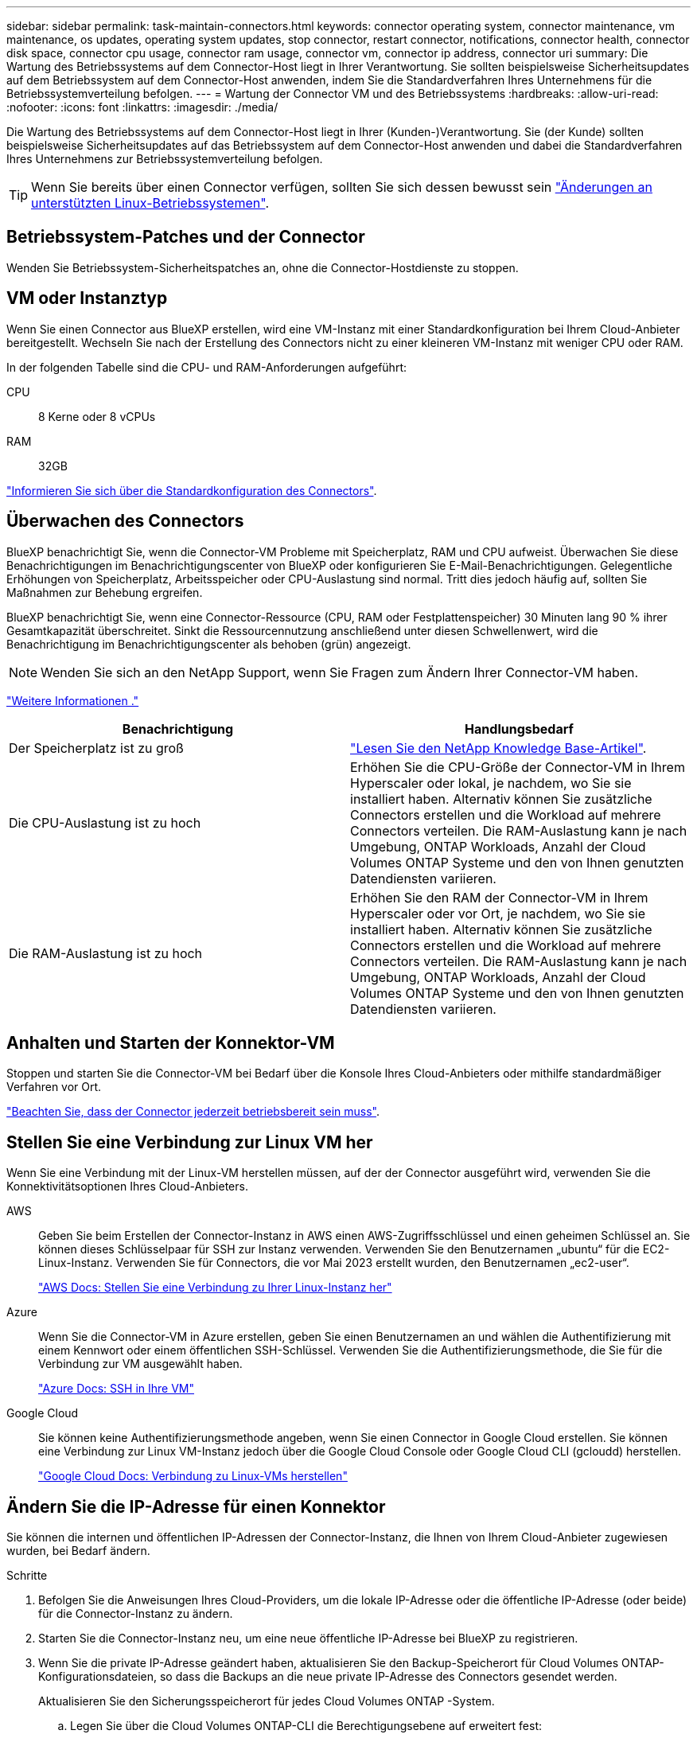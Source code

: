 ---
sidebar: sidebar 
permalink: task-maintain-connectors.html 
keywords: connector operating system, connector maintenance, vm maintenance, os updates, operating system updates, stop connector, restart connector, notifications, connector health, connector disk space, connector cpu usage, connector ram usage, connector vm, connector ip address, connector uri 
summary: Die Wartung des Betriebssystems auf dem Connector-Host liegt in Ihrer Verantwortung. Sie sollten beispielsweise Sicherheitsupdates auf dem Betriebssystem auf dem Connector-Host anwenden, indem Sie die Standardverfahren Ihres Unternehmens für die Betriebssystemverteilung befolgen. 
---
= Wartung der Connector VM und des Betriebssystems
:hardbreaks:
:allow-uri-read: 
:nofooter: 
:icons: font
:linkattrs: 
:imagesdir: ./media/


[role="lead"]
Die Wartung des Betriebssystems auf dem Connector-Host liegt in Ihrer (Kunden-)Verantwortung. Sie (der Kunde) sollten beispielsweise Sicherheitsupdates auf das Betriebssystem auf dem Connector-Host anwenden und dabei die Standardverfahren Ihres Unternehmens zur Betriebssystemverteilung befolgen.


TIP: Wenn Sie bereits über einen Connector verfügen, sollten Sie sich dessen bewusst sein link:reference-connector-operating-system-changes.html["Änderungen an unterstützten Linux-Betriebssystemen"].



== Betriebssystem-Patches und der Connector

Wenden Sie Betriebssystem-Sicherheitspatches an, ohne die Connector-Hostdienste zu stoppen.



== VM oder Instanztyp

Wenn Sie einen Connector aus BlueXP erstellen, wird eine VM-Instanz mit einer Standardkonfiguration bei Ihrem Cloud-Anbieter bereitgestellt. Wechseln Sie nach der Erstellung des Connectors nicht zu einer kleineren VM-Instanz mit weniger CPU oder RAM.

In der folgenden Tabelle sind die CPU- und RAM-Anforderungen aufgeführt:

CPU:: 8 Kerne oder 8 vCPUs
RAM:: 32GB


link:reference-connector-default-config.html["Informieren Sie sich über die Standardkonfiguration des Connectors"].



== Überwachen des Connectors

BlueXP benachrichtigt Sie, wenn die Connector-VM Probleme mit Speicherplatz, RAM und CPU aufweist. Überwachen Sie diese Benachrichtigungen im Benachrichtigungscenter von BlueXP oder konfigurieren Sie E-Mail-Benachrichtigungen. Gelegentliche Erhöhungen von Speicherplatz, Arbeitsspeicher oder CPU-Auslastung sind normal. Tritt dies jedoch häufig auf, sollten Sie Maßnahmen zur Behebung ergreifen.

BlueXP benachrichtigt Sie, wenn eine Connector-Ressource (CPU, RAM oder Festplattenspeicher) 30 Minuten lang 90 % ihrer Gesamtkapazität überschreitet. Sinkt die Ressourcennutzung anschließend unter diesen Schwellenwert, wird die Benachrichtigung im Benachrichtigungscenter als behoben (grün) angezeigt.


NOTE: Wenden Sie sich an den NetApp Support, wenn Sie Fragen zum Ändern Ihrer Connector-VM haben.

link:https://docs.netapp.com/us-en/bluexp-setup-admin/task-monitor-cm-operations.html#notification-center["Weitere Informationen ."^]

[cols="47,47"]
|===
| Benachrichtigung | Handlungsbedarf 


| Der Speicherplatz ist zu groß | link:https://kb.netapp.com/Cloud/BlueXP/Cloud_Manager/How_to_resolve_disk_space_issues_on_BlueXP_connector_VM["Lesen Sie den NetApp Knowledge Base-Artikel"^]. 


| Die CPU-Auslastung ist zu hoch | Erhöhen Sie die CPU-Größe der Connector-VM in Ihrem Hyperscaler oder lokal, je nachdem, wo Sie sie installiert haben. Alternativ können Sie zusätzliche Connectors erstellen und die Workload auf mehrere Connectors verteilen. Die RAM-Auslastung kann je nach Umgebung, ONTAP Workloads, Anzahl der Cloud Volumes ONTAP Systeme und den von Ihnen genutzten Datendiensten variieren. 


| Die RAM-Auslastung ist zu hoch | Erhöhen Sie den RAM der Connector-VM in Ihrem Hyperscaler oder vor Ort, je nachdem, wo Sie sie installiert haben. Alternativ können Sie zusätzliche Connectors erstellen und die Workload auf mehrere Connectors verteilen. Die RAM-Auslastung kann je nach Umgebung, ONTAP Workloads, Anzahl der Cloud Volumes ONTAP Systeme und den von Ihnen genutzten Datendiensten variieren. 
|===


== Anhalten und Starten der Konnektor-VM

Stoppen und starten Sie die Connector-VM bei Bedarf über die Konsole Ihres Cloud-Anbieters oder mithilfe standardmäßiger Verfahren vor Ort.

link:concept-connectors.html#connectors-must-be-operational-at-all-times["Beachten Sie, dass der Connector jederzeit betriebsbereit sein muss"].



== Stellen Sie eine Verbindung zur Linux VM her

Wenn Sie eine Verbindung mit der Linux-VM herstellen müssen, auf der der Connector ausgeführt wird, verwenden Sie die Konnektivitätsoptionen Ihres Cloud-Anbieters.

AWS:: Geben Sie beim Erstellen der Connector-Instanz in AWS einen AWS-Zugriffsschlüssel und einen geheimen Schlüssel an. Sie können dieses Schlüsselpaar für SSH zur Instanz verwenden. Verwenden Sie den Benutzernamen „ubuntu“ für die EC2-Linux-Instanz. Verwenden Sie für Connectors, die vor Mai 2023 erstellt wurden, den Benutzernamen „ec2-user“.
+
--
https://docs.aws.amazon.com/AWSEC2/latest/UserGuide/AccessingInstances.html["AWS Docs: Stellen Sie eine Verbindung zu Ihrer Linux-Instanz her"^]

--
Azure:: Wenn Sie die Connector-VM in Azure erstellen, geben Sie einen Benutzernamen an und wählen die Authentifizierung mit einem Kennwort oder einem öffentlichen SSH-Schlüssel. Verwenden Sie die Authentifizierungsmethode, die Sie für die Verbindung zur VM ausgewählt haben.
+
--
https://docs.microsoft.com/en-us/azure/virtual-machines/linux/mac-create-ssh-keys#ssh-into-your-vm["Azure Docs: SSH in Ihre VM"^]

--
Google Cloud:: Sie können keine Authentifizierungsmethode angeben, wenn Sie einen Connector in Google Cloud erstellen. Sie können eine Verbindung zur Linux VM-Instanz jedoch über die Google Cloud Console oder Google Cloud CLI (gcloudd) herstellen.
+
--
https://cloud.google.com/compute/docs/instances/connecting-to-instance["Google Cloud Docs: Verbindung zu Linux-VMs herstellen"^]

--




== Ändern Sie die IP-Adresse für einen Konnektor

Sie können die internen und öffentlichen IP-Adressen der Connector-Instanz, die Ihnen von Ihrem Cloud-Anbieter zugewiesen wurden, bei Bedarf ändern.

.Schritte
. Befolgen Sie die Anweisungen Ihres Cloud-Providers, um die lokale IP-Adresse oder die öffentliche IP-Adresse (oder beide) für die Connector-Instanz zu ändern.
. Starten Sie die Connector-Instanz neu, um eine neue öffentliche IP-Adresse bei BlueXP zu registrieren.
. Wenn Sie die private IP-Adresse geändert haben, aktualisieren Sie den Backup-Speicherort für Cloud Volumes ONTAP-Konfigurationsdateien, so dass die Backups an die neue private IP-Adresse des Connectors gesendet werden.
+
Aktualisieren Sie den Sicherungsspeicherort für jedes Cloud Volumes ONTAP -System.

+
.. Legen Sie über die Cloud Volumes ONTAP-CLI die Berechtigungsebene auf erweitert fest:
+
[source, cli]
----
set -privilege advanced
----
.. Führen Sie den folgenden Befehl aus, um das aktuelle Backup-Ziel anzuzeigen:
+
[source, cli]
----
system configuration backup settings show
----
.. Führen Sie den folgenden Befehl aus, um die IP-Adresse für das Backup-Ziel zu aktualisieren:
+
[source, cli]
----
system configuration backup settings modify -destination <target-location>
----






== Bearbeiten Sie die URIs eines Connectors

Sie können den Uniform Resource Identifier (URI) für einen Connector hinzufügen und entfernen.

.Schritte
. Wählen Sie im BlueXP Header das Dropdown-Menü *Connector* aus.
. Wählen Sie *Connectors Verwalten*.
. Erweitern Sie die Leiste *Connector-URIs*, um Connector-URIs anzuzeigen.
. Fügen Sie URIs hinzu und entfernen Sie sie, und wählen Sie dann *Apply*.

